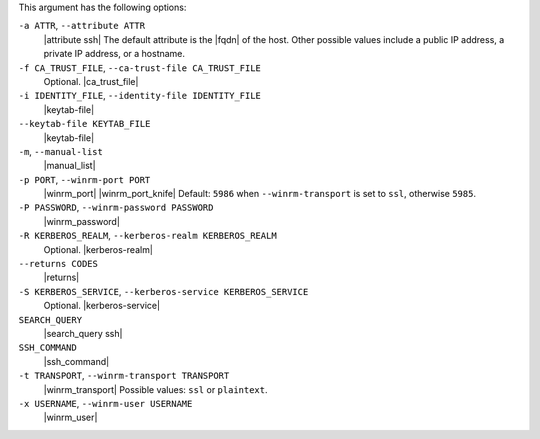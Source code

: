 .. The contents of this file are included in multiple topics.
.. This file describes a command or a sub-command for Knife.
.. This file should not be changed in a way that hinders its ability to appear in multiple documentation sets.


This argument has the following options:

``-a ATTR``, ``--attribute ATTR``
   |attribute ssh| The default attribute is the |fqdn| of the host. Other possible values include a public IP address, a private IP address, or a hostname.

``-f CA_TRUST_FILE``, ``--ca-trust-file CA_TRUST_FILE``
   Optional. |ca_trust_file|

``-i IDENTITY_FILE``, ``--identity-file IDENTITY_FILE``
   |keytab-file|

``--keytab-file KEYTAB_FILE``
   |keytab-file|

``-m``, ``--manual-list``
   |manual_list|

``-p PORT``, ``--winrm-port PORT``
   |winrm_port| |winrm_port_knife| Default: ``5986`` when ``--winrm-transport`` is set to ``ssl``, otherwise ``5985``.

``-P PASSWORD``, ``--winrm-password PASSWORD``
   |winrm_password|

``-R KERBEROS_REALM``, ``--kerberos-realm KERBEROS_REALM``
   Optional. |kerberos-realm|

``--returns CODES``
   |returns|

``-S KERBEROS_SERVICE``, ``--kerberos-service KERBEROS_SERVICE``
   Optional. |kerberos-service|

``SEARCH_QUERY``
   |search_query ssh|

``SSH_COMMAND``
   |ssh_command|

``-t TRANSPORT``, ``--winrm-transport TRANSPORT``
   |winrm_transport| Possible values: ``ssl`` or ``plaintext``.

``-x USERNAME``, ``--winrm-user USERNAME``
   |winrm_user|


